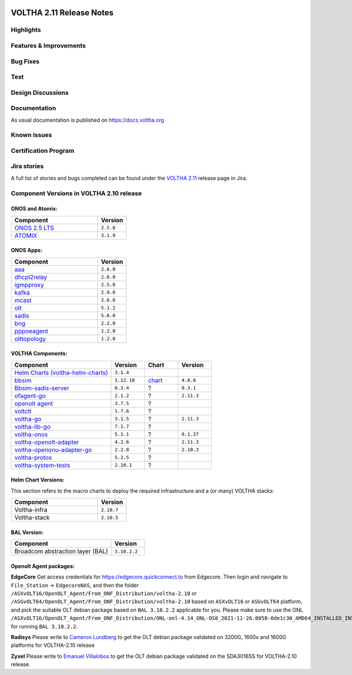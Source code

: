 .. figure:: images/voltha.svg
   :alt: voltha- Release Notes
   :width: 40%
   :align: center



VOLTHA 2.11 Release Notes
=========================

Highlights
----------



Features & Improvements
-----------------------



Bug Fixes
---------



Test
----



Design Discussions
------------------



Documentation
-------------

As usual documentation is published on https://docs.voltha.org


Known Issues
------------



Certification Program
---------------------



Jira stories
------------
A full list of stories and bugs completed can be found under the
`VOLTHA 2.11 <https://jira.opencord.org/secure/ReleaseNote.jspa?projectId=10106&version=12300>`_ release page in Jira.

Component Versions in VOLTHA 2.10 release
-----------------------------------------

ONOS and Atomix:
++++++++++++++++

.. csv-table::
   :header: "Component", "Version"
   :widths: 30, 10

   "`ONOS 2.5 LTS <https://github.com/opennetworkinglab/onos/releases/tag/2.5.8>`_", "``2.5.8``"
   "`ATOMIX <https://github.com/atomix/atomix/releases/tag/atomix-3.1.9>`_", "``3.1.9``"

ONOS Apps:
++++++++++

.. csv-table::
   :header: "Component", "Version"
   :widths: 30, 10

   "`aaa <https://gerrit.opencord.org/gitweb?p=aaa.git;a=summary>`_", "``2.6.0``"
   "`dhcpl2relay <https://gerrit.opencord.org/gitweb?p=dhcpl2relay.git;a=summary>`_", "``2.6.0``"
   "`igmpproxy <https://gerrit.opencord.org/gitweb?p=igmpproxy.git;a=summary>`_", "``2.5.0``"
   "`kafka <https://gerrit.opencord.org/gitweb?p=kafka-onos.git;a=summary>`_", "``2.9.0``"
   "`mcast <https://gerrit.opencord.org/gitweb?p=mcast.git;a=summary>`_", "``2.6.0``"
   "`olt <https://gerrit.opencord.org/gitweb?p=olt.git;a=summary>`_", "``5.1.2``"
   "`sadis <https://gerrit.opencord.org/gitweb?p=sadis.git;a=summary>`_", "``5.6.0``"
   "`bng <https://gerrit.opencord.org/gitweb?p=bng.git;a=summary>`_", "``2.2.0``"
   "`pppoeagent <https://gerrit.opencord.org/plugins/gitiles/pppoeagent/>`_", "``1.2.0``"
   "`olttopology <https://gerrit.opencord.org/plugins/gitiles/olttopology/>`_", "``1.2.0``"

VOLTHA Components:
++++++++++++++++++

.. csv-table::
   :header: "Component", "Version", "Chart", "Version"
   :widths: 30, 10, 10, 10

   "`Helm Charts (voltha-helm-charts) <https://gerrit.opencord.org/gitweb?p=voltha-helm-charts.git;a=tree>`_", "``3.1.4``", "", ""
   "`bbsim <https://gerrit.opencord.org/gitweb?p=bbsim.git;a=tree>`_", "``1.12.10``", "`chart <https://gerrit.opencord.org/gitweb?p=helm-charts.git;a=tree;f=bbsim>`_", "``4.8.6``"
   "`Bbsim-sadis-server <https://github.com/opencord/bbsim-sadis-server/releases/tag/v0.3.4>`_", "``0.3.4``", "?", "``0.3.1``"
   "`ofagent-go <https://gerrit.opencord.org/gitweb?p=ofagent-go.git;a=tree>`_", "``2.1.2``", "?", "``2.11.3``"
   "`openolt agent <https://gerrit.opencord.org/gitweb?p=openolt.git;a=tree>`_", "``3.7.5``", "?", ""
   "`voltctl <https://gerrit.opencord.org/gitweb?p=voltctl.git;a=tree>`_", "``1.7.6``", "?", ""
   "`voltha-go <https://gerrit.opencord.org/gitweb?p=voltha-go.git;a=tree>`_", "``3.1.5``", "?", "``2.11.3``"
   "`voltha-lib-go <https://github.com/opencord/voltha-lib-go/releases/tag/v7.1.7>`_", "``7.1.7``", "?", ""
   "`voltha-onos <https://gerrit.opencord.org/gitweb?p=voltha-onos.git;a=tree>`_", "``5.1.1``", "?", "``0.1.27``"
   "`voltha-openolt-adapter <https://gerrit.opencord.org/gitweb?p=voltha-openolt-adapter.git;a=tree>`_", "``4.2.6``", "?", "``2.11.3``"
   "`voltha-openonu-adapter-go <https://gerrit.opencord.org/gitweb?p=voltha-openonu-adapter-go.git;a=tree>`_", "``2.2.8``", "?", "``2.10.3``"
   "`voltha-protos <https://github.com/opencord/voltha-protos/releases/tag/v5.2.5>`_", "``5.2.5``", "?", ""
   "`voltha-system-tests <https://github.com/opencord/voltha-system-tests/releases/tag/2.9.0>`_", "``2.10.1``", "?", ""


Helm Chart Versions:
++++++++++++++++++++
This section refers to the macro charts to deploy the required infrastructure and a (or many) VOLTHA stacks:

.. csv-table::
   :header: "Component", "Version"
   :widths: 30, 10

   "Voltha-infra", "``2.10.7``"
   "Voltha-stack", "``2.10.5``"

BAL Version:
++++++++++++

.. csv-table::
   :header: "Component", "Version"
   :widths: 30, 10

   "Broadcom abstraction layer (BAL)", "``3.10.2.2``"

Openolt Agent packages:
+++++++++++++++++++++++
**EdgeCore**
Get access credentials for https://edgecore.quickconnect.to from Edgecore.
Then login and navigate to ``File_Station`` -> ``EdgecoreNAS``, and then the folder
``/ASXvOLT16/OpenOLT_Agent/From_ONF_Distribution/voltha-2.10`` or
``/ASGvOLT64/OpenOLT_Agent/From_ONF_Distribution/voltha-2.10`` based on ``ASXvOLT16`` or ``ASGvOLT64`` platform,
and pick the suitable OLT debian package based on ``BAL 3.10.2.2`` applicable for you.
Please make sure to use the ONL
``/ASXvOLT16/OpenOLT_Agent/From_ONF_Distribution/ONL-onl-4.14_ONL-OS8_2021-11-26.0058-0de1c30_AMD64_INSTALLED_INSTALLER``
for running ``BAL 3.10.2.2``.

**Radisys**
Please write to `Cameron Lundberg <cameron.lundberg@radisys.com>`_
to get the OLT debian package validated on 3200G, 1600x and 1600G platforms for VOLTHA-2.10 release

**Zyxel**
Please write to `Emanuel Villalobos <Emanuel.Villalobos@zyxel.com.tw>`_
to get the OLT debian package validated on the SDA3016SS for VOLTHA-2.10 release.
